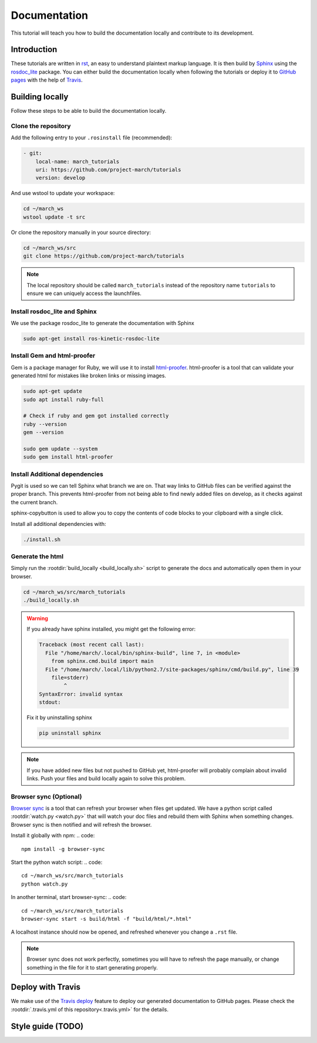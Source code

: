 Documentation
=============
.. inclusion-introduction-start

This tutorial will teach you how to build the documentation locally and contribute to its development.

.. inclusion-introduction-end

Introduction
^^^^^^^^^^^^
These tutorials are written in `rst <http://docutils.sourceforge.net/rst.html>`_, an easy to understand plaintext markup language.
It is then build by `Sphinx <http://www.sphinx-doc.org/en/master/>`_ using the `rosdoc_lite <http://wiki.ros.org/rosdoc_lite>`_ package.
You can either build the documentation locally when following the tutorials or deploy it to `GitHub pages <https://pages.github.com/>`_ with the help of `Travis <https://travis-ci.org>`_.

Building locally
^^^^^^^^^^^^^^^^
Follow these steps to be able to build the documentation locally.

Clone the repository
--------------------
Add the following entry to your ``.rosinstall`` file (recommended):

.. code::

  - git:
      local-name: march_tutorials
      uri: https://github.com/project-march/tutorials
      version: develop

And use wstool to update your workspace:

.. code::

  cd ~/march_ws
  wstool update -t src

Or clone the repository manually in your source directory:

.. code::

  cd ~/march_ws/src
  git clone https://github.com/project-march/tutorials

.. note:: The local repository should be called ``march_tutorials`` instead of the repository name ``tutorials`` to ensure we can uniquely access the launchfiles.

Install rosdoc_lite and Sphinx
------------------------------
We use the package rosdoc_lite to generate the documentation with Sphinx

.. code::

  sudo apt-get install ros-kinetic-rosdoc-lite


Install Gem and html-proofer
----------------------------
Gem is a package manager for Ruby, we will use it to install `html-proofer <https://github.com/gjtorikian/html-proofer>`_.
html-proofer is a tool that can validate your generated html for mistakes like broken links or missing images.

.. code::

   sudo apt-get update
   sudo apt install ruby-full

   # Check if ruby and gem got installed correctly
   ruby --version
   gem --version

   sudo gem update --system
   sudo gem install html-proofer

Install Additional dependencies
-------------------------------
Pygit is used so we can tell Sphinx what branch we are on. That way links to GitHub files can be verified against the proper branch.
This prevents html-proofer from not being able to find newly added files on develop, as it checks against the current branch.

sphinx-copybutton is used to allow you to copy the contents of code blocks to your clipboard with a single click.

Install all additional dependencies with:

.. code::

  ./install.sh

Generate the html
-----------------
Simply run the :rootdir:`build_locally <build_locally.sh>` script to generate the docs and automatically open them in your browser.

.. code::

  cd ~/march_ws/src/march_tutorials
  ./build_locally.sh

.. warning::
  If you already have sphinx installed, you might get the following error:

  .. code::

    Traceback (most recent call last):
      File "/home/march/.local/bin/sphinx-build", line 7, in <module>
        from sphinx.cmd.build import main
      File "/home/march/.local/lib/python2.7/site-packages/sphinx/cmd/build.py", line 39
        file=stderr)
            ^
    SyntaxError: invalid syntax
    stdout:

  Fix it by uninstalling sphinx

  .. code::

    pip uninstall sphinx

.. note::
  If you have added new files but not pushed to GitHub yet, html-proofer will probably complain about invalid links.
  Push your files and build locally again to solve this problem.

Browser sync (Optional)
-----------------------
`Browser sync <https://www.browsersync.io/>`_ is a tool that can refresh your browser when files get updated.
We have a python script called :rootdir:`watch.py <watch.py>` that will watch your doc files and rebuild them with Sphinx when something changes.
Browser sync is then notified and will refresh the browser.

Install it globally with npm:
.. code::

  npm install -g browser-sync

Start the python watch script:
.. code::

  cd ~/march_ws/src/march_tutorials
  python watch.py

In another terminal, start browser-sync:
.. code::

  cd ~/march_ws/src/march_tutorials
  browser-sync start -s build/html -f "build/html/*.html"

A localhost instance should now be opened, and refreshed whenever you change a ``.rst`` file.

.. note::
  Browser sync does not work perfectly, sometimes you will have to refresh the page manually,
  or change something in the file for it to start generating properly.


Deploy with Travis
^^^^^^^^^^^^^^^^^^
We make use of the `Travis deploy <http://docs.travis-ci.com/user/deployment>`_ feature to deploy our generated documentation to GitHub pages.
Please check the :rootdir:`.travis.yml of this repository<.travis.yml>` for the details.

Style guide (TODO)
^^^^^^^^^^^^^^^^^^
.. todo:: (Isha) add a style guide.
